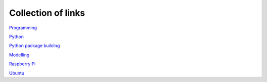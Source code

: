 Collection of links
=======================================

`Programming <https://github.com/0xdomyz/links_collection/blob/master/program.rst>`_

`Python <https://github.com/0xdomyz/links_collection/blob/master/python.rst>`_

`Python package building <https://github.com/0xdomyz/links_collection/blob/master/python_package_dev.rst>`_

`Modelling <https://github.com/0xdomyz/links_collection/blob/master/model.rst>`_

`Raspberry Pi <https://github.com/0xdomyz/links_collection/blob/master/pi.rst>`_

`Ubuntu <https://github.com/0xdomyz/links_collection/blob/master/ubuntu.rst>`_